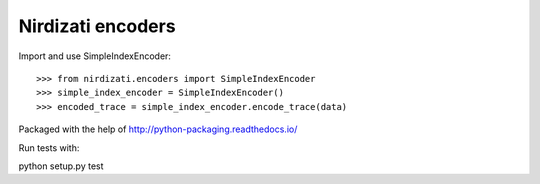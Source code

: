 Nirdizati encoders
--------

Import and use SimpleIndexEncoder::

    >>> from nirdizati.encoders import SimpleIndexEncoder
    >>> simple_index_encoder = SimpleIndexEncoder()
    >>> encoded_trace = simple_index_encoder.encode_trace(data)

::

Packaged with the help of http://python-packaging.readthedocs.io/

Run tests with::

python setup.py test

::